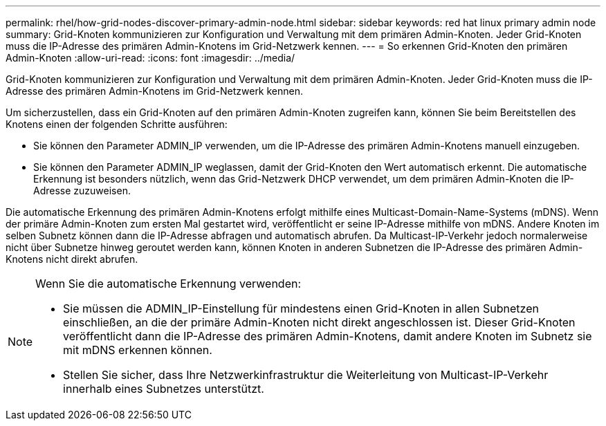 ---
permalink: rhel/how-grid-nodes-discover-primary-admin-node.html 
sidebar: sidebar 
keywords: red hat linux primary admin node 
summary: Grid-Knoten kommunizieren zur Konfiguration und Verwaltung mit dem primären Admin-Knoten.  Jeder Grid-Knoten muss die IP-Adresse des primären Admin-Knotens im Grid-Netzwerk kennen. 
---
= So erkennen Grid-Knoten den primären Admin-Knoten
:allow-uri-read: 
:icons: font
:imagesdir: ../media/


[role="lead"]
Grid-Knoten kommunizieren zur Konfiguration und Verwaltung mit dem primären Admin-Knoten.  Jeder Grid-Knoten muss die IP-Adresse des primären Admin-Knotens im Grid-Netzwerk kennen.

Um sicherzustellen, dass ein Grid-Knoten auf den primären Admin-Knoten zugreifen kann, können Sie beim Bereitstellen des Knotens einen der folgenden Schritte ausführen:

* Sie können den Parameter ADMIN_IP verwenden, um die IP-Adresse des primären Admin-Knotens manuell einzugeben.
* Sie können den Parameter ADMIN_IP weglassen, damit der Grid-Knoten den Wert automatisch erkennt.  Die automatische Erkennung ist besonders nützlich, wenn das Grid-Netzwerk DHCP verwendet, um dem primären Admin-Knoten die IP-Adresse zuzuweisen.


Die automatische Erkennung des primären Admin-Knotens erfolgt mithilfe eines Multicast-Domain-Name-Systems (mDNS).  Wenn der primäre Admin-Knoten zum ersten Mal gestartet wird, veröffentlicht er seine IP-Adresse mithilfe von mDNS.  Andere Knoten im selben Subnetz können dann die IP-Adresse abfragen und automatisch abrufen.  Da Multicast-IP-Verkehr jedoch normalerweise nicht über Subnetze hinweg geroutet werden kann, können Knoten in anderen Subnetzen die IP-Adresse des primären Admin-Knotens nicht direkt abrufen.

[NOTE]
====
Wenn Sie die automatische Erkennung verwenden:

* Sie müssen die ADMIN_IP-Einstellung für mindestens einen Grid-Knoten in allen Subnetzen einschließen, an die der primäre Admin-Knoten nicht direkt angeschlossen ist.  Dieser Grid-Knoten veröffentlicht dann die IP-Adresse des primären Admin-Knotens, damit andere Knoten im Subnetz sie mit mDNS erkennen können.
* Stellen Sie sicher, dass Ihre Netzwerkinfrastruktur die Weiterleitung von Multicast-IP-Verkehr innerhalb eines Subnetzes unterstützt.


====